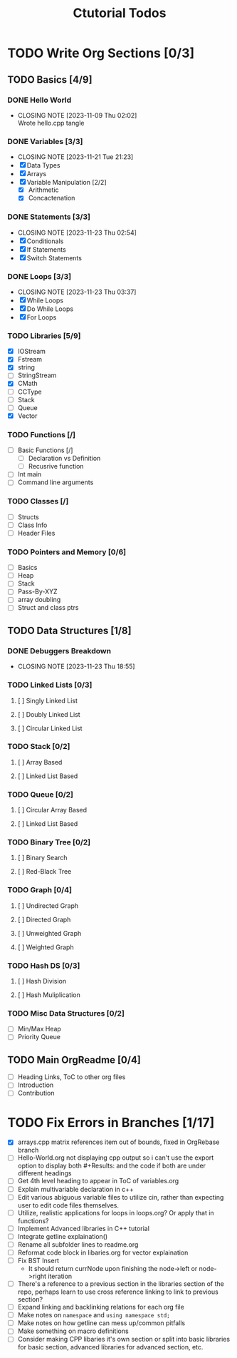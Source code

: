 #+title: Ctutorial Todos

* TODO Write Org Sections [0/3]
** TODO Basics [4/9]
*** DONE Hello World
CLOSED: [2023-11-09 Thu 02:02]
- CLOSING NOTE [2023-11-09 Thu 02:02] \\
  Wrote hello.cpp tangle
*** DONE Variables [3/3]
CLOSED: [2023-11-21 Tue 21:23]
- CLOSING NOTE [2023-11-21 Tue 21:23]
- [X] Data Types
- [X] Arrays
- [X] Variable Manipulation [2/2]
  - [X] Arithmetic
  - [X] Concactenation
*** DONE Statements [3/3]
CLOSED: [2023-11-23 Thu 02:54]
- CLOSING NOTE [2023-11-23 Thu 02:54]
- [X] Conditionals
- [X] If Statements
- [X] Switch Statements
*** DONE Loops [3/3]
CLOSED: [2023-11-23 Thu 03:37]
- CLOSING NOTE [2023-11-23 Thu 03:37]
- [X] While Loops
- [X] Do While Loops
- [X] For Loops
*** TODO Libraries [5/9]
- [X] IOStream
- [X] Fstream
- [X] string
- [ ] StringStream
- [X] CMath
- [ ] CCType
- [ ] Stack
- [ ] Queue
- [X] Vector
*** TODO Functions [/]
+ [ ] Basic Functions [/]
  + [ ] Declaration vs Definition
  + [ ] Recusrive function
+ [ ] Int main
+ [ ] Command line arguments
*** TODO Classes [/]
- [ ] Structs
- [ ] Class Info
- [ ] Header Files
*** TODO Pointers and Memory [0/6]
- [ ] Basics
- [ ] Heap
- [ ] Stack
- [ ] Pass-By-XYZ
- [ ] array doubling
- [ ] Struct and class ptrs
** TODO Data Structures [1/8]
*** DONE Debuggers Breakdown
CLOSED: [2023-11-23 Thu 18:55]
- CLOSING NOTE [2023-11-23 Thu 18:55]
*** TODO Linked Lists [0/3]
**** [ ] Singly Linked List
**** [ ] Doubly Linked List
**** [ ] Circular Linked List
*** TODO Stack [0/2]
**** [ ] Array Based
**** [ ] Linked List Based
*** TODO Queue [0/2]
**** [ ] Circular Array Based
**** [ ] Linked List Based
*** TODO Binary Tree [0/2]
**** [ ] Binary Search
**** [ ] Red-Black Tree
*** TODO Graph [0/4]
**** [ ] Undirected Graph
**** [ ] Directed Graph
**** [ ] Unweighted Graph
**** [ ] Weighted Graph
*** TODO Hash DS [0/3]
**** [ ] Hash Division
**** [ ] Hash Muliplication
*** TODO Misc Data Structures [0/2]
- [ ] Min/Max Heap
- [ ] Priority Queue
** TODO Main OrgReadme [0/4]
- [ ] Heading Links, ToC to other org files
- [ ] Introduction
- [ ] Contribution
* TODO Fix Errors in Branches [1/17]
- [X] arrays.cpp
  matrix references item out of bounds, fixed in OrgRebase branch
- [ ] Hello-World.org not displaying cpp output
  so i can't use the export option to display both #+Results: and the code if both are under different headings
- [ ] Get 4th level heading to appear in ToC of variables.org
- [ ] Explain multivariable declaration in c++
- [ ] Edit various abiguous variable files to utilize cin, rather than expecting user to edit code files themselves.
- [ ] Utilize, realistic applications for loops in loops.org? Or apply that in functions?
- [ ] Implement Advanced libraries in C++ tutorial
- [ ] Integrate getline explaination()
- [ ] Rename all subfolder lines to readme.org
- [ ] Reformat code block in libaries.org for vector explaination
- [ ] Fix BST Insert
  - It should return currNode upon finishing the node->left or node->right iteration
- [ ] There's a reference to a previous section in the libraries section of the repo, perhaps learn to use cross reference linking to link to previous section?
- [ ] Expand linking and backlinking relations for each org file
- [ ] Make notes on ~namespace~ and ~using namespace std;~
- [ ] Make notes on how getline can mess up/common pitfalls
- [ ] Make something on macro definitions
- [ ] Consider making CPP libaries it's own section or split into basic libraries for basic section, advanced libraries for advanced section, etc.
